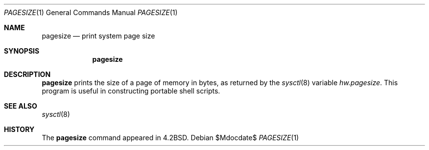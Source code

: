 .\"	$OpenBSD: pagesize.1,v 1.8 2007/05/31 19:20:14 jmc Exp $
.\"	$NetBSD: pagesize.1,v 1.4 1995/08/31 23:38:50 jtc Exp $
.\"
.\" Copyright (c) 1983, 1990, 1993
.\"	The Regents of the University of California.  All rights reserved.
.\"
.\" Redistribution and use in source and binary forms, with or without
.\" modification, are permitted provided that the following conditions
.\" are met:
.\" 1. Redistributions of source code must retain the above copyright
.\"    notice, this list of conditions and the following disclaimer.
.\" 2. Redistributions in binary form must reproduce the above copyright
.\"    notice, this list of conditions and the following disclaimer in the
.\"    documentation and/or other materials provided with the distribution.
.\" 3. Neither the name of the University nor the names of its contributors
.\"    may be used to endorse or promote products derived from this software
.\"    without specific prior written permission.
.\"
.\" THIS SOFTWARE IS PROVIDED BY THE REGENTS AND CONTRIBUTORS ``AS IS'' AND
.\" ANY EXPRESS OR IMPLIED WARRANTIES, INCLUDING, BUT NOT LIMITED TO, THE
.\" IMPLIED WARRANTIES OF MERCHANTABILITY AND FITNESS FOR A PARTICULAR PURPOSE
.\" ARE DISCLAIMED.  IN NO EVENT SHALL THE REGENTS OR CONTRIBUTORS BE LIABLE
.\" FOR ANY DIRECT, INDIRECT, INCIDENTAL, SPECIAL, EXEMPLARY, OR CONSEQUENTIAL
.\" DAMAGES (INCLUDING, BUT NOT LIMITED TO, PROCUREMENT OF SUBSTITUTE GOODS
.\" OR SERVICES; LOSS OF USE, DATA, OR PROFITS; OR BUSINESS INTERRUPTION)
.\" HOWEVER CAUSED AND ON ANY THEORY OF LIABILITY, WHETHER IN CONTRACT, STRICT
.\" LIABILITY, OR TORT (INCLUDING NEGLIGENCE OR OTHERWISE) ARISING IN ANY WAY
.\" OUT OF THE USE OF THIS SOFTWARE, EVEN IF ADVISED OF THE POSSIBILITY OF
.\" SUCH DAMAGE.
.\"
.\"	@(#)pagesize.1	8.1 (Berkeley) 6/6/93
.\"
.Dd $Mdocdate$
.Dt PAGESIZE 1
.Os
.Sh NAME
.Nm pagesize
.Nd print system page size
.Sh SYNOPSIS
.Nm pagesize
.Sh DESCRIPTION
.Nm pagesize
prints the size of a page of memory in bytes, as
returned by the
.Xr sysctl 8
variable
.Va hw.pagesize .
This program is useful in constructing portable
shell scripts.
.Sh SEE ALSO
.Xr sysctl 8
.Sh HISTORY
The
.Nm pagesize
command
appeared in
.Bx 4.2 .
